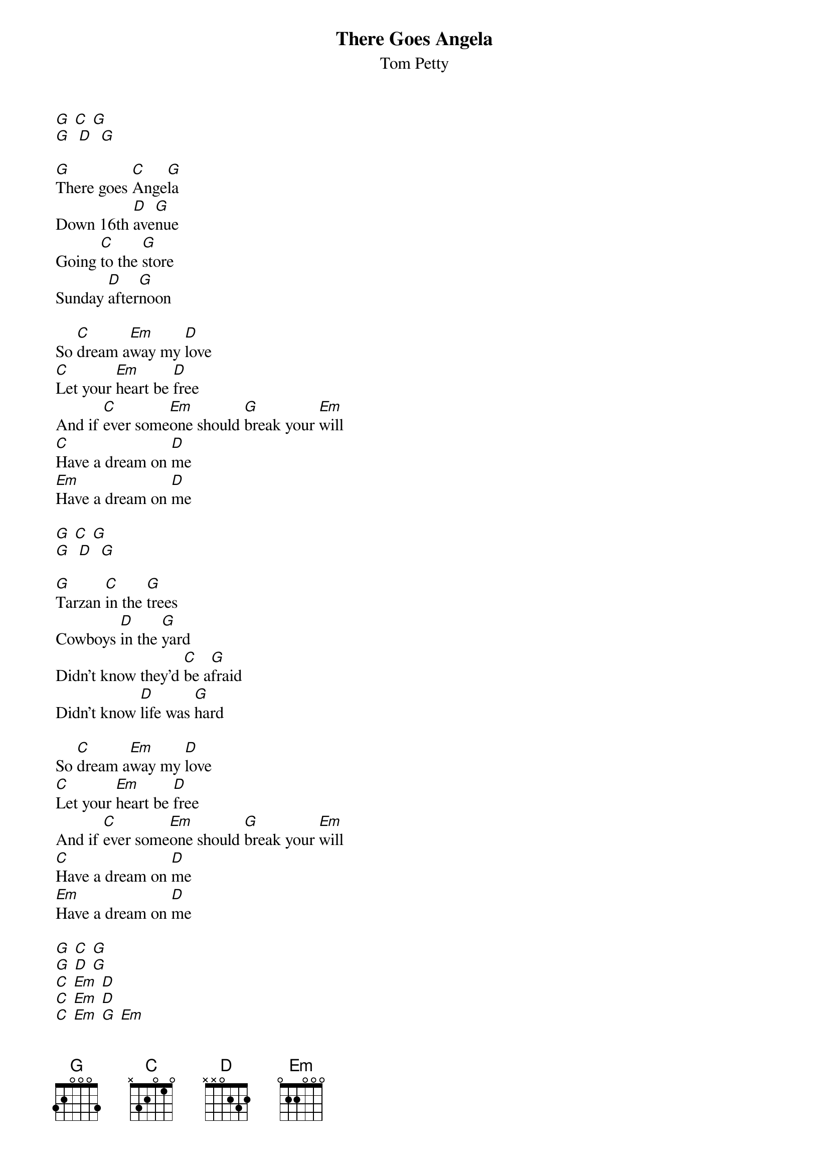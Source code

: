 {t: There Goes Angela}
{st: Tom Petty}

[G] [C] [G]
[G]  [D]  [G]

[G]There goes [C]Ange[G]la
Down 16th [D]ave[G]nue
Going [C]to the [G]store
Sunday [D]after[G]noon

So [C]dream a[Em]way my [D]love
[C]Let your [Em]heart be [D]free
And if [C]ever some[Em]one should [G]break your [Em]will
[C]Have a dream on [D]me
[Em]Have a dream on [D]me

[G] [C] [G]
[G]  [D]  [G]

[G]Tarzan [C]in the [G]trees
Cowboys [D]in the [G]yard
Didn't know they'd [C]be a[G]fraid
Didn't know [D]life was [G]hard

So [C]dream a[Em]way my [D]love
[C]Let your [Em]heart be [D]free
And if [C]ever some[Em]one should [G]break your [Em]will
[C]Have a dream on [D]me
[Em]Have a dream on [D]me

[G] [C] [G]
[G] [D] [G]
[C] [Em] [D]
[C] [Em] [D]
[C] [Em] [G] [Em]
[C] [D]
[Em]   [D]

[G]One day [C]I'll be [G]back
One day [D]I'll be [G]home
Right now I've [C]got some [G]things
To do out [D]on the [G]road

But [C]dream a[Em]way my [D]love
[C]Let your [Em]heart be [D]free
And if [C]ever some[Em]one should [G]break your [Em]will
[C]Have a dream on [D]me
[Em]Have a dream on [D]me

[G] [C] [G]
[G] [D] [G]
[G] [C] [G]
[G] [D] [G]
